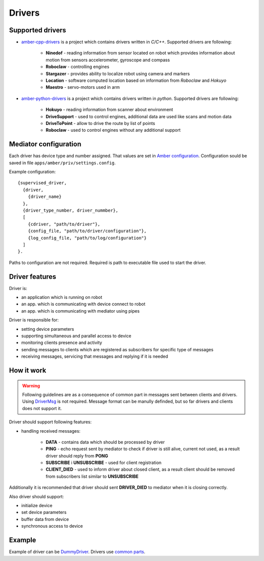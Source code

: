 Drivers
=======

Supported drivers
-----------------

* `amber-cpp-drivers`_ is a project which contains drivers written in *C/C++*. Supported drivers are following:

    * **Ninedof** - reading information from sensor located on robot which provides information about motion from sensors accelerometer, gyroscope and compass
    * **Roboclaw** - controlling engines
    * **Stargazer** - provides ability to localize robot using camera and markers
    * **Location** - software computed location based on information from *Roboclaw* and *Hokuyo*
    * **Maestro** - servo-motors used in arm

* `amber-python-drivers`_ is a project which contains drivers written in *python*. Supported drivers are following:

    * **Hokuyo** - reading information from scanner about environment
    * **DriveSupport** - used to control engines, additional data are used like scans and motion data
    * **DriveToPoint** - allow to drive the route by list of points
    * **Roboclaw** - used to control engines without any additional support

.. _amber-cpp-drivers: https://github.com/project-capo/amber-cpp-drivers
.. _amber-python-drivers: https://github.com/project-capo/amber-python-drivers

Mediator configuration
----------------------

Each driver has device type and number assigned. That values are set in `Amber configuration`_. Configuration sould be saved in file ``apps/amber/priv/settings.config``.

Example configuration::

    {supervised_driver,
      {driver,
        {driver_name}
      },
      {driver_type_number, driver_nummber},
      [
        {cdriver, "path/to/driver"},
        {config_file, "path/to/driver/configuration"},
        {log_config_file, "path/to/log/configuration"}
      ]
    }.

Paths to configuration are not required. Required is path to executable file used to start the driver.

.. _Amber configuration: https://github.com/project-capo/amber-erlang-mediator/blob/master/apps/amber/priv/settings.config.example

Driver features
---------------

Driver is:

* an application which is running on robot
* an app. which is communicating with device connect to robot
* an app. which is communicating with mediator using pipes

Driver is responsible for:

* setting device parameters
* supporting simultaneous and parallel access to device
* monitoring clients presence and activity
* sending messages to clients which are registered as subscribers for specific type of messages
* receiving messages, servicing that messages and replying if it is needed

How it work
-----------

.. warning::

   Following guidelines are as a consequence of common part in messages sent between clients and drivers. Using `DriverMsg`_ is not required. Message format can be manully definded, but so far drivers and clients does not support it.

Driver should support following features:

* handling received messages:

    * **DATA** - contains data which should be processed by driver
    * **PING** - echo request sent by mediator to check if driver is still alive, current not used, as a result driver should reply from **PONG**
    * **SUBSCRIBE** i **UNSUBSCRIBE** - used for client registration
    * **CLIENT_DIED** - used to inform driver about closed client, as a result client should be removed from subscribers list similar to **UNSUBSCRIBE**

Additionally it is recommended that driver should sent **DRIVER_DIED** to mediator when it is closing correctly.

Also driver should support:

* initialize device
* set device parameters
* buffer data from device
* synchronous access to device

.. _DriverMsg: https://github.com/project-capo/amber-common/blob/master/proto/drivermsg.proto

Example
--------

Example of driver can be `DummyDriver`_. Drivers use `common parts`_.

.. _DummyDriver: https://github.com/project-capo/amber-python-drivers/blob/master/src/amberdriver/dummy/dummy.py
.. _common parts: https://github.com/project-capo/amber-python-drivers/blob/master/src/amberdriver/common/amber_pipes.py
